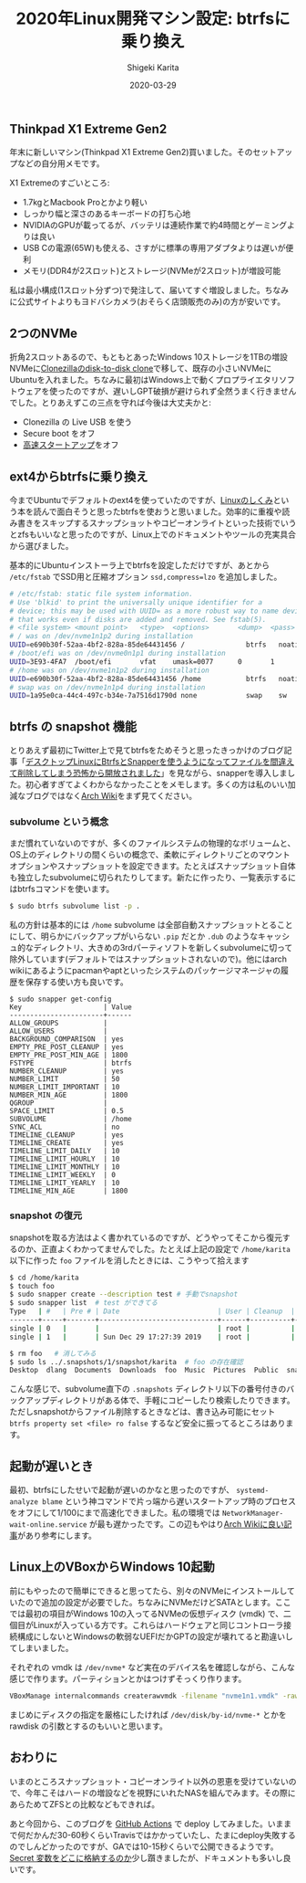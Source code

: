 #+title: 2020年Linux開発マシン設定: btrfsに乗り換え
#+summary:
#+categories: Linux
#+tags: Linux btrfs
#+draft: false
#+date: 2020-03-29
#+author: Shigeki Karita
#+isCJKLanguage: true
#+markup: org
#+toc: false

** Thinkpad X1 Extreme Gen2

年末に新しいマシン(Thinkpad X1 Extreme Gen2)買いました。そのセットアップなどの自分用メモです。

[[file:./x1x.jpg]]

X1 Extremeのすごいところ:

- 1.7kgとMacbook Proとかより軽い
- しっかり幅と深さのあるキーボードの打ち心地
- NVIDIAのGPUが載ってるが、バッテリは連続作業で約4時間とゲーミングよりは良い
- USB Cの電源(65W)も使える、さすがに標準の専用アダプタよりは遅いが便利
- メモリ(DDR4が2スロット)とストレージ(NVMeが2スロット)が増設可能

私は最小構成(1スロット分ずつ)で発注して、届いてすぐ増設しました。ちなみに公式サイトよりもヨドバシカメラ(おそらく店頭販売のみ)の方が安いです。

** 2つのNVMe

折角2スロットあるので、もともとあったWindows 10ストレージを1TBの増設NVMeに[[https://clonezilla.org/show-live-doc-content.php?topic=clonezilla-live/doc/03_Disk_to_disk_clone][Clonezillaのdisk-to-disk clone]]で移して、既存の小さいNVMeにUbuntuを入れました。ちなみに最初はWindows上で動くプロプライエタリソフトウェアを使ったのですが、遅いしGPT破損が避けられず全然うまく行きませんでした。とりあえずこの三点を守れば今後は大丈夫かと:

- Clonezilla の Live USB を使う
- Secure boot をオフ
- [[https://xtech.nikkei.com/atcl/nxt/column/18/00968/091300001/][高速スタートアップ]]をオフ

** ext4からbtrfsに乗り換え

今までUbuntuでデフォルトのext4を使っていたのですが、[[https://gihyo.jp/book/2018/978-4-7741-9607-7][Linuxのしくみ]]という本を読んで面白そうと思ったbtrfsを使おうと思いました。効率的に重複や読み書きをスキップするスナップショットやコピーオンライトといった技術でいうとzfsもいいなと思ったのですが、Linux上でのドキュメントやツールの充実具合から選びました。

基本的にUbuntuインストーラ上でbtrfsを設定しただけですが、あとから ~/etc/fstab~ でSSD用と圧縮オプション ~ssd,compress=lzo~ を追加しました。
#+BEGIN_SRC bash
# /etc/fstab: static file system information.
# Use 'blkid' to print the universally unique identifier for a
# device; this may be used with UUID= as a more robust way to name devices
# that works even if disks are added and removed. See fstab(5).
# <file system> <mount point>   <type>  <options>       <dump>  <pass>
# / was on /dev/nvme1n1p2 during installation
UUID=e690b30f-52aa-4bf2-828a-85de64431456 /               btrfs   noatime,discard,ssd,compress=lzo,space_cache,subvol=@ 0       1
# /boot/efi was on /dev/nvme0n1p1 during installation
UUID=3E93-4FA7  /boot/efi       vfat    umask=0077      0       1
# /home was on /dev/nvme1n1p2 during installation
UUID=e690b30f-52aa-4bf2-828a-85de64431456 /home           btrfs   noatime,discard,ssd,compress=lzo,space_cache,subvol=@home 0       2
# swap was on /dev/nvme1n1p4 during installation
UUID=1a95e0ca-44c4-497c-b34e-7a7516d1790d none            swap    sw              0       0
#+END_SRC

** btrfs の snapshot 機能

とりあえず最初にTwitter上で見てbtrfsをためそうと思ったきっかけのブログ記事「[[https://www.ncaq.net/2019/01/28/13/37/05/][デスクトップLinuxにBtrfsとSnapperを使うようになってファイルを間違えて削除してしまう恐怖から開放されました]]」を見ながら、snapperを導入しました。初心者すぎてよくわからなかったことをメモします。多くの方は私のいい加減なブログではなく[[https://wiki.archlinux.jp/index.php/Btrfs][Arch Wiki]]をまず見てください。

*** subvolume という概念

まだ慣れていないのですが、多くのファイルシステムの物理的なボリュームと、OS上のディレクトリの間くらいの概念で、柔軟にディレクトリごとのマウントオプションやスナップショットを設定できます。たとえばスナップショット自体も独立したsubvolumeに切られたりしてます。新たに作ったり、一覧表示するにはbtrfsコマンドを使います。

#+BEGIN_SRC bash
$ sudo btrfs subvolume list -p .
#+END_SRC

私の方針は基本的には ~/home~ subvolume は全部自動スナップショットとることにして、明らかにバックアップがいらない ~.pip~ だとか ~.dub~ のようなキャッシュ的なディレクトリ、大きめの3rdパーティソフトを新しくsubvolumeに切って除外しています(デフォルトではスナップショットされないので)。他にはarch wikiにあるようにpacmanやaptといったシステムのパッケージマネージャの履歴を保存する使い方も良いです。

#+BEGIN_SRC
$ sudo snapper get-config
Key                    | Value
-----------------------+------
ALLOW_GROUPS           |      
ALLOW_USERS            |      
BACKGROUND_COMPARISON  | yes  
EMPTY_PRE_POST_CLEANUP | yes  
EMPTY_PRE_POST_MIN_AGE | 1800 
FSTYPE                 | btrfs
NUMBER_CLEANUP         | yes  
NUMBER_LIMIT           | 50   
NUMBER_LIMIT_IMPORTANT | 10   
NUMBER_MIN_AGE         | 1800 
QGROUP                 |      
SPACE_LIMIT            | 0.5  
SUBVOLUME              | /home
SYNC_ACL               | no   
TIMELINE_CLEANUP       | yes  
TIMELINE_CREATE        | yes  
TIMELINE_LIMIT_DAILY   | 10   
TIMELINE_LIMIT_HOURLY  | 10   
TIMELINE_LIMIT_MONTHLY | 10   
TIMELINE_LIMIT_WEEKLY  | 0    
TIMELINE_LIMIT_YEARLY  | 10   
TIMELINE_MIN_AGE       | 1800 
#+END_SRC

*** snapshot の復元

snapshotを取る方法はよく書かれているのですが、どうやってそこから復元するのか、正直よくわかってませんでした。たとえば上記の設定で ~/home/karita~ 以下に作った ~foo~ ファイルを消したときには、こうやって拾えます

#+BEGIN_SRC bash
$ cd /home/karita
$ touch foo
$ sudo snapper create --description test # 手動でsnapshot
$ sudo snapper list  # test ができてる
Type   | #   | Pre # | Date                        | User | Cleanup  | Description | Userdata
-------+-----+-------+-----------------------------+------+----------+-------------+---------
single | 0   |       |                             | root |          | current     |         
single | 1   |       | Sun Dec 29 17:27:39 2019    | root |          | test        | 

$ rm foo   # 消してみる
$ sudo ls ../.snapshots/1/snapshot/karita  # foo の存在確認
Desktop  dlang  Documents  Downloads  foo  Music  Pictures  Public  snap  Templates  tool  Videos
#+END_SRC

こんな感じで、subvolume直下の ~.snapshots~ ディレクトリ以下の番号付きのバックアップディレクトリがある体で、手軽にコピーしたり検索したりできます。ただしsnapshotからファイル削除するときなどは、書き込み可能にセット ~btrfs property set <file> ro false~ するなど安全に振ってるところはあります。


** 起動が遅いとき

最初、btrfsにしたせいで起動が遅いのかなと思ったのですが、 ~systemd-analyze blame~ という神コマンドで片っ端から遅いスタートアップ時のプロセスをオフにして1/100にまで高速化できました。私の環境では ~NetworkManager-wait-online.service~ が最も遅かったです。この辺もやはり[[https://wiki.archlinux.jp/index.php/%E3%83%96%E3%83%BC%E3%83%88%E3%83%91%E3%83%95%E3%82%A9%E3%83%BC%E3%83%9E%E3%83%B3%E3%82%B9%E3%81%AE%E5%90%91%E4%B8%8A][Arch Wikiに良い記事]]があり参考にします。

** Linux上のVBoxからWindows 10起動

前にもやったので簡単にできると思ってたら、別々のNVMeにインストールしていたので追加の設定が必要でした。ちなみにNVMeだけどSATAとします。ここでは最初の項目がWindows 10の入ってるNVMeの仮想ディスク (vmdk) で、二個目がLinuxが入っている方です。これらはハードウェアと同じコントローラ接続構成にしないとWindowsの軟弱なUEFIだかGPTの設定が壊れてると勘違いしてしまいました。

[[file: vbox.png]]

それぞれの vmdk は ~/dev/nvme*~ など実在のデバイス名を確認しながら、こんな感じで作ります。パーティションとかはつけずそっくり作ります。
#+BEGIN_SRC bash
VBoxManage internalcommands createrawvmdk -filename "nvme1n1.vmdk" -rawdisk /dev/nvme1n1
#+END_SRC
まじめにディスクの指定を厳格にしたければ ~/dev/disk/by-id/nvme-*~ とかを rawdisk の引数とするのもいいと思います。

** おわりに

いまのところスナップショット・コピーオンライト以外の恩恵を受けていないので、今年こそはハードの増設などを視野にいれたNASを組んでみます。その際にあらためてZFSとの比較などもできれば。

あと今回から、このブログを [[https://github.com/ShigekiKarita/log/blob/master/.github/workflows/build.yml][GitHub Actions]] で deploy してみました。いままで何だかんだ30-60秒くらいTravisではかかっていたし、たまにdeploy失敗するのでしんどかったのですが、GAでは10-15秒くらいで公開できるようです。[[https://help.github.com/ja/actions/configuring-and-managing-workflows/creating-and-storing-encrypted-secrets][Secret 変数をどこに格納するのか]]少し躓きましたが、ドキュメントも多いし良いです。
